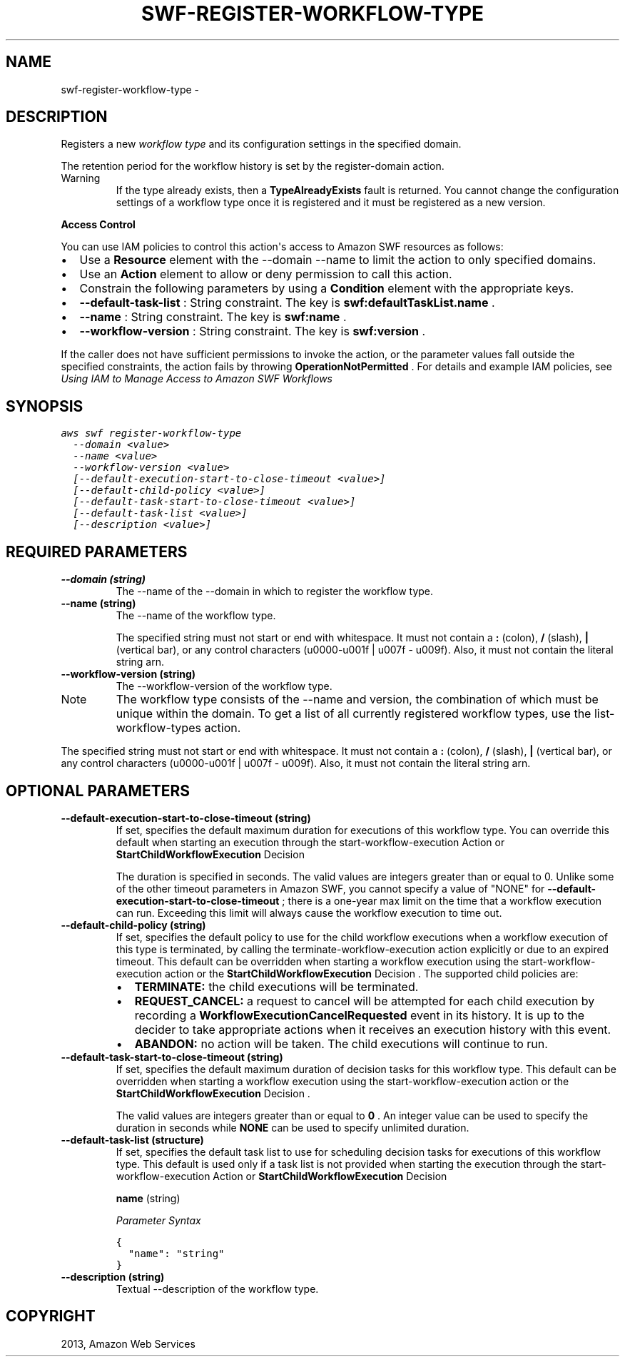.TH "SWF-REGISTER-WORKFLOW-TYPE" "1" "March 11, 2013" "0.8" "aws-cli"
.SH NAME
swf-register-workflow-type \- 
.
.nr rst2man-indent-level 0
.
.de1 rstReportMargin
\\$1 \\n[an-margin]
level \\n[rst2man-indent-level]
level margin: \\n[rst2man-indent\\n[rst2man-indent-level]]
-
\\n[rst2man-indent0]
\\n[rst2man-indent1]
\\n[rst2man-indent2]
..
.de1 INDENT
.\" .rstReportMargin pre:
. RS \\$1
. nr rst2man-indent\\n[rst2man-indent-level] \\n[an-margin]
. nr rst2man-indent-level +1
.\" .rstReportMargin post:
..
.de UNINDENT
. RE
.\" indent \\n[an-margin]
.\" old: \\n[rst2man-indent\\n[rst2man-indent-level]]
.nr rst2man-indent-level -1
.\" new: \\n[rst2man-indent\\n[rst2man-indent-level]]
.in \\n[rst2man-indent\\n[rst2man-indent-level]]u
..
.\" Man page generated from reStructuredText.
.
.SH DESCRIPTION
.sp
Registers a new \fIworkflow type\fP and its configuration settings in the specified
domain.
.sp
The retention period for the workflow history is set by the  register\-domain
action.
.IP Warning
If the type already exists, then a \fBTypeAlreadyExists\fP fault is returned.
You cannot change the configuration settings of a workflow type once it is
registered and it must be registered as a new version.
.RE
.sp
\fBAccess Control\fP
.sp
You can use IAM policies to control this action\(aqs access to Amazon SWF resources
as follows:
.INDENT 0.0
.IP \(bu 2
Use a \fBResource\fP element with the \-\-domain \-\-name to limit the action to
only specified domains.
.IP \(bu 2
Use an \fBAction\fP element to allow or deny permission to call this action.
.IP \(bu 2
Constrain the following parameters by using a \fBCondition\fP element with the
appropriate keys.
.IP \(bu 2
\fB\-\-default\-task\-list\fP : String constraint. The key is
\fBswf:defaultTaskList.name\fP .
.IP \(bu 2
\fB\-\-name\fP : String constraint. The key is \fBswf:name\fP .
.IP \(bu 2
\fB\-\-workflow\-version\fP : String constraint. The key is \fBswf:version\fP .
.UNINDENT
.sp
If the caller does not have sufficient permissions to invoke the action, or the
parameter values fall outside the specified constraints, the action fails by
throwing \fBOperationNotPermitted\fP . For details and example IAM policies, see
\fI\%Using IAM to Manage Access to Amazon SWF Workflows\fP
.
.SH SYNOPSIS
.sp
.nf
.ft C
aws swf register\-workflow\-type
  \-\-domain <value>
  \-\-name <value>
  \-\-workflow\-version <value>
  [\-\-default\-execution\-start\-to\-close\-timeout <value>]
  [\-\-default\-child\-policy <value>]
  [\-\-default\-task\-start\-to\-close\-timeout <value>]
  [\-\-default\-task\-list <value>]
  [\-\-description <value>]
.ft P
.fi
.SH REQUIRED PARAMETERS
.INDENT 0.0
.TP
.B \fB\-\-domain\fP  (string)
The \-\-name of the \-\-domain in which to register the workflow type.
.TP
.B \fB\-\-name\fP  (string)
The \-\-name of the workflow type.
.sp
The specified string must not start or end with whitespace. It must not
contain a \fB:\fP (colon), \fB/\fP (slash), \fB|\fP (vertical bar), or any control
characters (u0000\-u001f | u007f \- u009f). Also, it must not contain the
literal string arn.
.TP
.B \fB\-\-workflow\-version\fP  (string)
The \-\-workflow\-version of the workflow type.
.IP Note
The workflow type consists of the \-\-name and version, the combination of
which must be unique within the domain. To get a list of all currently
registered workflow types, use the  list\-workflow\-types action.
.RE
.sp
The specified string must not start or end with whitespace. It must not
contain a \fB:\fP (colon), \fB/\fP (slash), \fB|\fP (vertical bar), or any control
characters (u0000\-u001f | u007f \- u009f). Also, it must not contain the
literal string arn.
.UNINDENT
.SH OPTIONAL PARAMETERS
.INDENT 0.0
.TP
.B \fB\-\-default\-execution\-start\-to\-close\-timeout\fP  (string)
If set, specifies the default maximum duration for executions of this workflow
type. You can override this default when starting an execution through the
start\-workflow\-execution Action or \fBStartChildWorkflowExecution\fP   Decision
.
.sp
The duration is specified in seconds. The valid values are integers greater
than or equal to 0. Unlike some of the other timeout parameters in Amazon SWF,
you cannot specify a value of "NONE" for
\fB\-\-default\-execution\-start\-to\-close\-timeout\fP ; there is a one\-year max limit
on the time that a workflow execution can run. Exceeding this limit will
always cause the workflow execution to time out.
.TP
.B \fB\-\-default\-child\-policy\fP  (string)
If set, specifies the default policy to use for the child workflow executions
when a workflow execution of this type is terminated, by calling the
terminate\-workflow\-execution action explicitly or due to an expired timeout.
This default can be overridden when starting a workflow execution using the
start\-workflow\-execution action or the \fBStartChildWorkflowExecution\fP
Decision . The supported child policies are:
.INDENT 7.0
.IP \(bu 2
\fBTERMINATE:\fP the child executions will be terminated.
.IP \(bu 2
\fBREQUEST_CANCEL:\fP a request to cancel will be attempted for each child
execution by recording a \fBWorkflowExecutionCancelRequested\fP event in its
history. It is up to the decider to take appropriate actions when it
receives an execution history with this event.
.IP \(bu 2
\fBABANDON:\fP no action will be taken. The child executions will continue to
run.
.UNINDENT
.TP
.B \fB\-\-default\-task\-start\-to\-close\-timeout\fP  (string)
If set, specifies the default maximum duration of decision tasks for this
workflow type. This default can be overridden when starting a workflow
execution using the  start\-workflow\-execution action or the
\fBStartChildWorkflowExecution\fP   Decision .
.sp
The valid values are integers greater than or equal to \fB0\fP . An integer
value can be used to specify the duration in seconds while \fBNONE\fP can be
used to specify unlimited duration.
.TP
.B \fB\-\-default\-task\-list\fP  (structure)
If set, specifies the default task list to use for scheduling decision tasks
for executions of this workflow type. This default is used only if a task list
is not provided when starting the execution through the
start\-workflow\-execution Action or \fBStartChildWorkflowExecution\fP   Decision
.
.sp
\fBname\fP  (string)
.sp
\fIParameter Syntax\fP
.sp
.nf
.ft C
{
  "name": "string"
}
.ft P
.fi
.TP
.B \fB\-\-description\fP  (string)
Textual \-\-description of the workflow type.
.UNINDENT
.SH COPYRIGHT
2013, Amazon Web Services
.\" Generated by docutils manpage writer.
.
